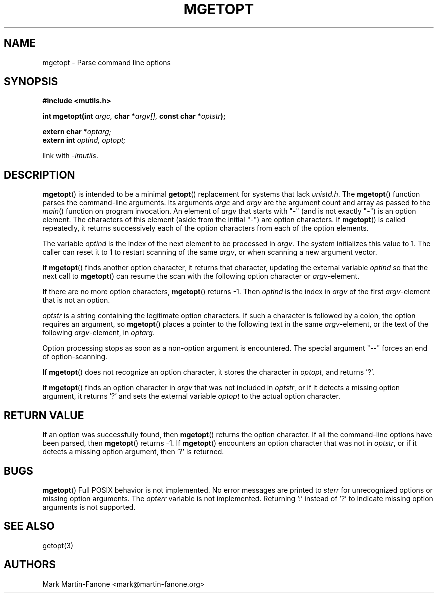 .\" See LICENSE file for copyright and license details. */

.TH MGETOPT 3  2013-01-22 
.SH NAME
mgetopt \- Parse command line options
.SH SYNOPSIS
.B #include <mutils.h>
.sp
.BI "int mgetopt(int " argc,
.BI "char *" argv[],
.BI "const char *" optstr );
.sp
.BI "extern char *" optarg;
.br
.BI "extern int " "optind, optopt;"
.sp
link with
.IR -lmutils .
.SH DESCRIPTION
.BR mgetopt ()
is intended to be a minimal
.BR getopt ()
replacement for systems that lack
.IR unistd.h .
The
.BR mgetopt ()
function parses the command-line arguments.
Its arguments
.IR argc " and " argv
are the argument count and array as passed to the 
.IR main ()
function on program invocation.
An element of
.I argv
that starts with "-" (and is not exactly "-") is an option element.
The characters of this element (aside from the initial "-") are option 
characters.
If
.BR mgetopt ()
is called repeatedly, it returns successively each of the option characters 
from each of the option elements.
.sp
The variable
.I optind
is the index of the next element to be processed in
.IR argv .
The system initializes this value to 1.
The caller can reset it to 1 to restart scanning of the same
.IR argv ,
or when scanning a new argument vector.
.sp
If
.BR mgetopt ()
finds another option character, it returns that character, updating the
external variable
.I optind
so that the next call to 
.BR mgetopt ()
can resume the scan with the following option character or 
.IR argv -element.
.sp
If there are no more option characters,
.BR mgetopt ()
returns -1. Then 
.I optind
is the index in 
.I argv
of the first
.IR argv -element
that is not an option.
.sp
.I optstr
is a string containing the legitimate option characters.
If such a character is followed by a colon, 
the option requires an argument,
so 
.BR mgetopt ()
places a pointer to the following text in the same 
.IR argv -element,
or the text of the following
.IR argv -element,
in 
.IR optarg .
.sp
Option processing stops as soon as a non-option argument is encountered.
The special argument "--" forces an end of option-scanning.
.sp
If
.BR mgetopt ()
does not recognize an option character, it stores the character in 
.IR optopt ,
and returns '?'.
.sp
If
.BR mgetopt ()
finds an option character in 
.I argv
that was not included in
.IR optstr ,
or if it detects a missing option argument, it returns '?' and
sets the external variable
.I optopt
to the actual option character.
.SH "RETURN VALUE"
If an option was successfully found, then
.BR mgetopt () 
returns the option character.
If all the command-line options have been parsed,
then
.BR mgetopt ()
returns -1.
If
.BR mgetopt ()
encounters an option character that was not in 
.IR optstr ,
or if it detects a missing option argument,
then '?' is returned.
.SH BUGS
.BR mgetopt ()
Full POSIX behavior is not implemented.  
No error messages are printed to 
.I sterr 
for unrecognized options or missing option arguments.
The
.I opterr
variable is not implemented.
Returning ':' instead of '?' to indicate missing option arguments
is not supported.
.SH "SEE ALSO"
getopt(3)
.SH AUTHORS
Mark Martin-Fanone <mark@martin-fanone.org>
